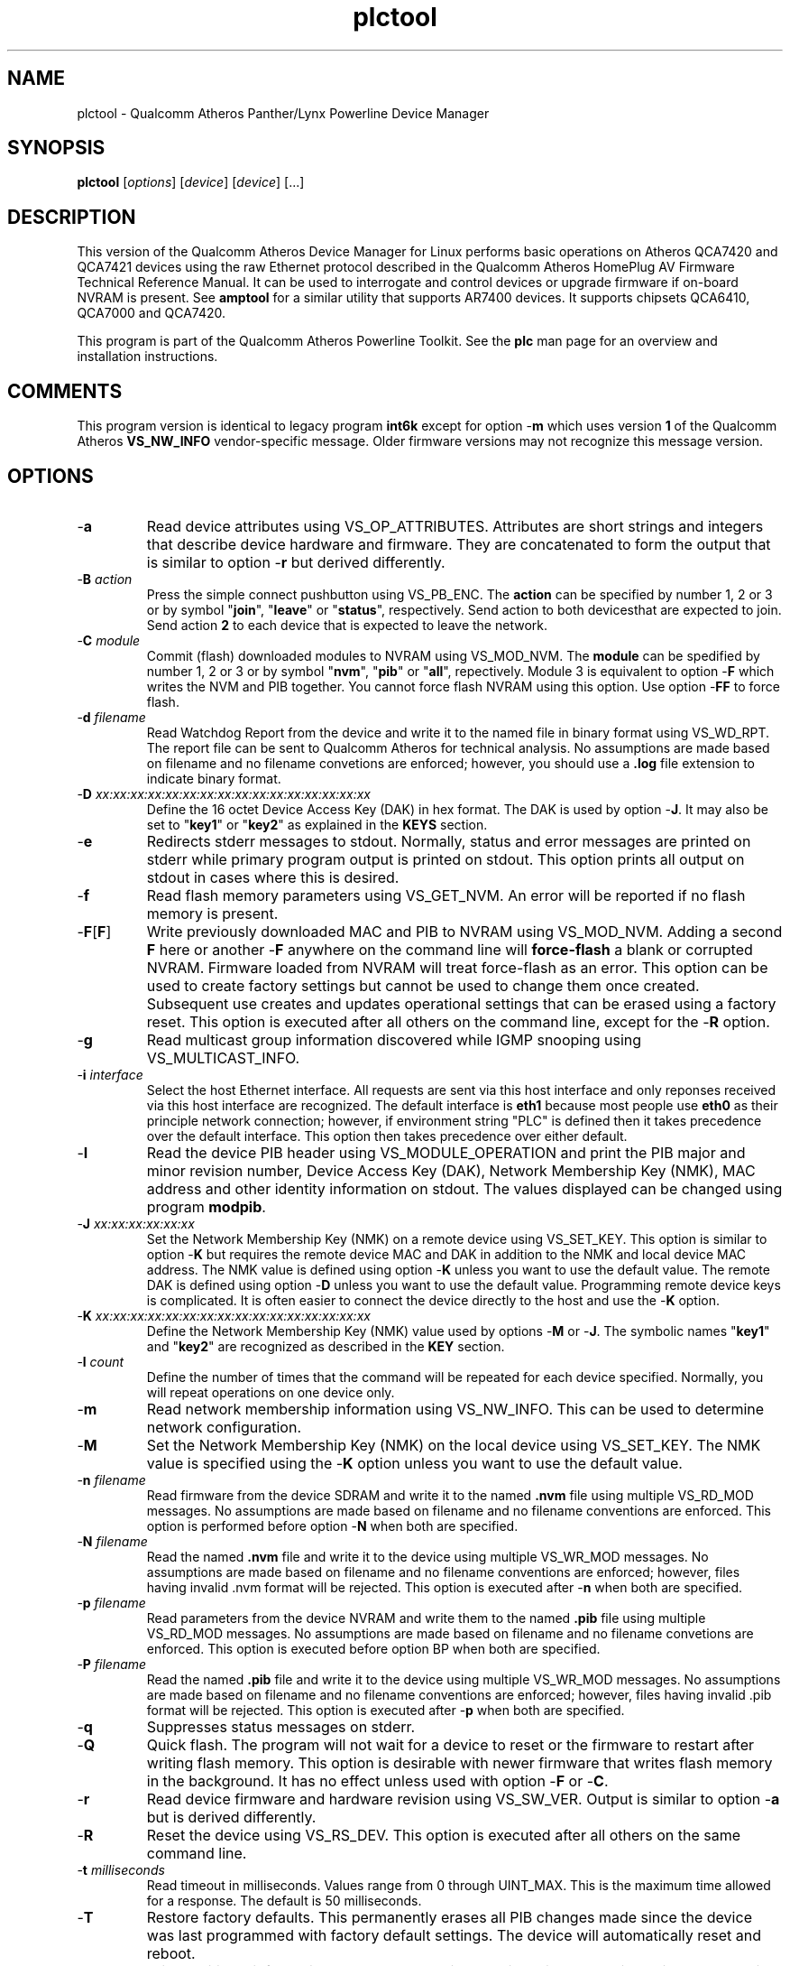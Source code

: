 .TH plctool 7 "June 2012" "plc-utils-2.1.1" "Qualcomm Atheros Powerline Toolkit"
.SH NAME
plctool - Qualcomm Atheros Panther/Lynx Powerline Device Manager
.SH SYNOPSIS
.BR plctool
.RI [ options ] 
.RI [ device ] 
.RI [ device ] 
[...]
.SH DESCRIPTION
This version of the Qualcomm Atheros Device Manager for Linux performs basic operations on Atheros QCA7420 and QCA7421 devices using the raw Ethernet protocol described in the Qualcomm Atheros HomePlug AV Firmware Technical Reference Manual. It can be used to interrogate and control devices or upgrade firmware if on-board NVRAM is present. See \fBamptool\fR for a similar utility that supports AR7400 devices. 
It supports chipsets QCA6410, QCA7000 and QCA7420.
.PP
This program is part of the Qualcomm Atheros Powerline Toolkit. See the \fBplc\fR man page for an overview and installation instructions.
.SH COMMENTS
This program version is identical to legacy program \fBint6k\fR except for option -\fBm\fR which uses version \fB1\fR of the Qualcomm Atheros \fBVS_NW_INFO\fR vendor-specific message. Older firmware versions may not recognize this message version.
.SH OPTIONS
.TP
.RB - a
Read device attributes using VS_OP_ATTRIBUTES. Attributes are short strings and integers that describe device hardware and firmware. They are concatenated to form the output that is similar to option -\fBr\fR but derived differently. 
.TP
-\fBB \fIaction\fR
Press the simple connect pushbutton using VS_PB_ENC. The \fBaction\fR can be specified by number 1, 2 or 3 or by symbol "\fBjoin\fR", "\fBleave\fR" or "\fBstatus\fR", respectively. Send action \vB1\fR to both devices that are expected to join. Send action \fB2\fR to each device that is expected to leave the network.
.TP
-\fBC \fImodule\fR
Commit (flash) downloaded modules to NVRAM using VS_MOD_NVM. The \fBmodule\fR can be spedified by number 1, 2 or 3 or by symbol "\fBnvm\fR", "\fBpib\fR" or "\fBall\fR", repectively. Module 3 is equivalent to option -\fBF\fR which writes the NVM and PIB together. You cannot force flash NVRAM using this option. Use option -\fBFF\fR to force flash.
.TP
-\fBd\fR \fIfilename\fR
Read Watchdog Report from the device and write it to the named file in binary format using VS_WD_RPT. The report file can be sent to Qualcomm Atheros for technical analysis. No assumptions are made based on filename and no filename convetions are enforced; however, you should use a \fB.log\fR file extension to indicate binary format.
.TP
-\fBD\fR \fIxx:xx:xx:xx:xx:xx:xx:xx:xx:xx:xx:xx:xx:xx:xx:xx\fR
Define the 16 octet Device Access Key (DAK) in hex format. The DAK is used by option -\fBJ\fR. It may also be set to "\fBkey1\fR" or "\fBkey2\fR" as explained in the \fBKEYS\fR section.
.TP
.RB - e
Redirects stderr messages to stdout. Normally, status and error messages are printed on stderr while primary program output is printed on stdout. This option prints all output on stdout in cases where this is desired.
.TP
.RB - f
Read flash memory parameters using VS_GET_NVM. An error will be reported if no flash memory is present. 
.TP
.RB - F [ F ]
Write previously downloaded MAC and PIB to NVRAM using VS_MOD_NVM. Adding a second \fBF\fR here or another -\fBF\fR anywhere on the command line will \fBforce-flash\fR a blank or corrupted NVRAM. Firmware loaded from NVRAM will treat force-flash as an error. This option can be used to create factory settings but cannot be used to change them once created. Subsequent use creates and updates operational settings that can be erased using a factory reset. This option is executed after all others on the command line, except for the -\fBR\fR option.
.TP
.RB - g
Read multicast group information discovered while IGMP snooping using VS_MULTICAST_INFO.
.TP
-\fBi\fR \fIinterface\fR
Select the host Ethernet interface. All requests are sent via this host interface and only reponses received via this host interface are recognized. The default interface is \fBeth1\fR because most people use \fBeth0\fR as their principle network connection; however, if environment string "PLC" is defined then it takes precedence over the default interface. This option then takes precedence over either default.
.TP
.RB - I
Read the device PIB header using VS_MODULE_OPERATION and print the PIB major and minor revision number, Device Access Key (DAK), Network Membership Key (NMK), MAC address and other identity information on stdout. The values displayed can be changed using program \fBmodpib\fR.
.TP
-\fBJ \fIxx:xx:xx:xx:xx:xx\fR
Set the Network Membership Key (NMK) on a remote device using VS_SET_KEY. This option is similar to option -\fBK\fR but requires the remote device MAC and DAK in addition to the NMK and local device MAC address. The NMK value is defined using option -\fBK\fR unless you want to use the default value. The remote DAK is defined using option -\fBD\fR unless you want to use the default value. Programming remote device keys is complicated. It is often easier to connect the device directly to the host and use the -\fBK\fR option.
.TP
-\fBK\fR \fIxx:xx:xx:xx:xx:xx:xx:xx:xx:xx:xx:xx:xx:xx:xx:xx\fR
Define the Network Membership Key (NMK) value used by options -\fBM\fR or -\fBJ\fR. The symbolic names "\fBkey1\fR" and "\fBkey2\fR" are recognized as described in the \fBKEY\fR section.
.TP
-\fBl\fR \fIcount\fR
Define the number of times that the command will be repeated for each device specified. Normally, you will repeat operations on one device only.
.TP
.RB - m
Read network membership information using VS_NW_INFO. This can be used to determine network configuration. 
.TP
.RB - M
Set the Network Membership Key (NMK) on the local device using VS_SET_KEY. The NMK value is specified using the -\fBK\fR option unless you want to use the default value.  
.TP 
-\fBn\fR \fIfilename\fR
Read firmware from the device SDRAM and write it to the named \fB.nvm\fR file using multiple VS_RD_MOD messages. No assumptions are made based on filename and no filename conventions are enforced. This option is performed before option -\fBN\fR when both are specified.
.TP 
-\fBN\fR \fIfilename\fR
Read the named \fB.nvm\fR file and write it to the device using multiple VS_WR_MOD messages. No assumptions are made based on filename and no filename conventions are enforced; however, files having invalid .nvm format will be rejected. This option is executed after -\fBn\fR when both are specified.
.TP
-\fBp\fR \fIfilename\fR
Read parameters from the device NVRAM and write them to the named \fB.pib\fR file using multiple VS_RD_MOD messages. No assumptions are made based on filename and no filename convetions are enforced. This option is executed before option \f-BP\fR when both are specified.
.TP
-\fBP\fR \fIfilename\fR
Read the named \fB.pib\fR file and write it to the device using multiple VS_WR_MOD messages. No assumptions are made based on filename and no filename conventions are enforced; however, files having invalid .pib format will be rejected. This option is executed after -\fBp\fR when both are specified.
.TP
.RB - q
Suppresses status messages on stderr. 
.TP
.RB - Q
Quick flash. The program will not wait for a device to reset or the firmware to restart after writing flash memory. This option is desirable with newer firmware that writes flash memory in the background. It has no effect unless used with option -\fBF\fR or -\fBC\fR.
.TP
.RB - r
Read device firmware and hardware revision using VS_SW_VER. Output is similar to option -\fBa\fR but is derived differently. 
.TP 
.RB - R
Reset the device using VS_RS_DEV. This option is executed after all others on the same command line.
.TP
-\fBt \fImilliseconds\fR
Read timeout in milliseconds. Values range from 0 through UINT_MAX. This is the maximum time allowed for a response. The default is 50 milliseconds.
.TP
.RB - T
Restore factory defaults. This permanently erases all PIB changes made since the device was last programmed with factory default settings. The device will automatically reset and reboot.
.TP
.RB - v
Print additional information on stdout. In particular, this option dumps incoming and outgoing packets which can be saved as text files for reference.
.TP
-\fBw \fIseconds\fR
Defines the number of \fIseconds\fR to wait before repeating command line options. This option has no effect unless option -\fBl\fR is also specified with a non-zero value.
.TP
.RB - x
Cause the program to exit on the first error instead of continuing with remaining iterations, operations or devices. Normally, the program reports errors and moves on to the next operation, iteration or device depending on the command line.
.TP
.RB - ? ,-- help
Print program help summary on stdout. This option takes precedence over other options on the command line. 
.TP
.RB - ? ,-- version
Print program version information on stdout. This option takes precedence over other options on the command line. Use this option when sending screen dumps to Atheros Technical Support so that they know exactly which version of the Linux Toolkit you are using.
.SH ARGUMENTS
.TP
.IR device
The Ethernet hardware address of some powerline device. More than one address may be specified on the command line. If more than one address is specified then operations are performed on each device in turn. The default address is \fBlocal\fR. as explained in the \fBDEVICES\fR section.
.SH KEYS
Passwords are variable length character strings that end-users can remember. Keys are fixed length binary values created by encrypting passwords. There are two encryption algorithms for HomePlugAV. One for DAKs and the other for NMKs. This means that a given password will produce different keys depending on use. This program only deals with keys because that is what powerline devices recognize. The passwords that generated the keys are irrelevant here.
.PP
Encryption keys are tedious to type and prone to error. For convenience, symbolic names have been assigned to common encryption keys and are recognized by options -\fBD\fR and -\fBK\fR. 
.TP
.BR key1
Key for encrypted password "\fBHomePlugAV\fR". This is "689F074B8B0275A2710B0B5779AD1630" for option -\fBD\fR and "50D3E4933F855B7040784DF815AA8DB7" for option -\fBK\fR.
.TP
.BR key2
Key for encrypted password "\fBHomePlugAV0123\fR". This is "F084B4E8F6069FF1300C9BDB812367FF" for option -\fBD\fR and "B59319D7E8157BA001B018669CCEE30D" for option -\fBK\fR.
.TP
.BR none
Always "00000000000000000000000000000000".
.SH DEVICES
Powerline devices use Ethernet hardware, or Media Access Control (MAC), addresses. Device addresses are 12 hexadecimal digits (\fB0123456789ABCDEFabcdef\fR) in upper, lower or mixed case. Individual octets may be separated by colons, for clarity, but not all octets need to be seperated. For example, "00b052000001", "00:b0:52:00:00:01" and "00b052:000001" are valid and equivalent.
.PP
These symbolic addresses are recognized by this program and may be used instead of the actual address value. 
.TP
.BR all
Equivalent to "broadcast", described next.
.TP
.BR broadcast
A synonym for the standard Ethernet broadcast address, \fBFF:FF:FF:FF:FF:FF\fR. All devices, whether local, remote or foreign will respond to this address.
.TP
.BR local
A synonym for the Qualcomm Atheros vendor specific Local Management Address (LMA), \fB00:B0:52:00:00:01\fR. All local Atheros devices will recognize this address but remote and foreign devices will not. A remote device is any device at the far end of a powerline connection. A foreign device is any device not manufactured by Atheros.
.SH REFERENCES
See the Qualcomm Atheros HomePlug AV Firmware Technical Reference Manual for more information.
.SH DISCLAIMER
Atheros HomePlug AV Vendor Specific Management Message structure and content is proprietary to Qualcomm Atheros, Ocala FL USA. Consequently, public information may not be available. Qualcomm Atheros reserves the right to modify message structure or content in future firmware releases without any obligation to notify or compensate users of this program.
.SH EXAMPLES
.PP
   # plctool -n old.nvm -p old.pib -N new.nvm -P new.pib -F 01:23:45:67:89:AB 
.PP
Performs 5 operations on one device. Uploads the firmware and PIB from the device and writes them to files \fBold.nvm\fR and \fBold.pib\fR, respectively. Reads files \fBnew.nvm\fR and \fBnew.pib\fR and downloads them as new firmware and PIB, respectively. Commits the downloaded firmware and PIB to NVRAM. Operations are executed in the order just described regardless of the order specified on the command line. If you want reading and writing to occur in a different order then you must use two or more commands to accomplish tasks in the order you want.
.PP
   # plctool -N new.nvm 01:23:45:67:89:28
   # plctool -P new.pib 01:23:45:67:89:28
   # plctool -C 3 01:23:45:67:89:28
.PP
It is not neccessary to specify all operations on one command line. The three command lines above do essentially the same thing as the command line shown in the previou example. Notice that this example uses -\fBC 3\fR, instead of -\fBF\fR, as an alternate way to write MAC and PIB to NVRAM. Specifying -\fBC 1\fR, instead, would write the .nvm file only. Specifying, -\fBC 2\fR, instead, would write the .pib file only. THe value \fB3\fR is the logical OR of \fB1\fR and \fB2\fR.
.PP
   # plctool -N new.nvm -P new.pib -FF local
.PP
Downloads file \fBnew.nvm\fR and file \fBnew.pib\fR and force flashes the \fBlocal\fR device. Force flashing only works on running firmware that has been downloaded and stated by the Qualcomm Atheros Boot Loader. See \fBplctoolf\fR to download, start firmware and perform a force flash in one operation.
.PP
   # plctool -MK key1
   # plctool -M
.PP
These two commands are equivalent. They set the NMK on the local device to key1 as descripted in the \fBKEYS\fR section. The first command resets the NMK on the local device with -\fBM\fR then specifies the NMK as \fBkey1\fR. The second command omits the key specification since \fBkey1\fR is the program default NMK. One could, of course, type the encryption key.
.SH SEE ALSO
.BR plc ( 7 ),
.BR ampboot ( 7 ),
.BR ampboot ( 7 ),
.BR amphost ( 7 ),
.BR int6kid ( 7 ),
.BR amprate ( 7 ),
.BR amprule ( 7 ),
.BR ampstat ( 7 ),
.BR ampwait ( 7 )
.SH CREDITS
 Charles Maier <charles.maier@qca.qualcomm.com>
 Nathaniel Houghton <nathaniel.houghton@qca.qualcomm.com>

